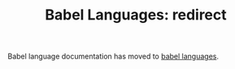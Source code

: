 #+TITLE:      Babel Languages: redirect
#+OPTIONS:    H:3 num:nil toc:2 \n:nil ::t |:t ^:{} -:t f:t *:t tex:t d:(HIDE) tags:not-in-toc
#+STARTUP:    align fold nodlcheck hidestars oddeven lognotestate hideblocks
#+LANGUAGE:   en

# This file is released by its authors and contributors under the GNU
# Free Documentation license v1.3 or later, code examples are released
# under the GNU General Public License v3 or later.

Babel language documentation has moved to [[file:languages/index.org][babel languages]].
